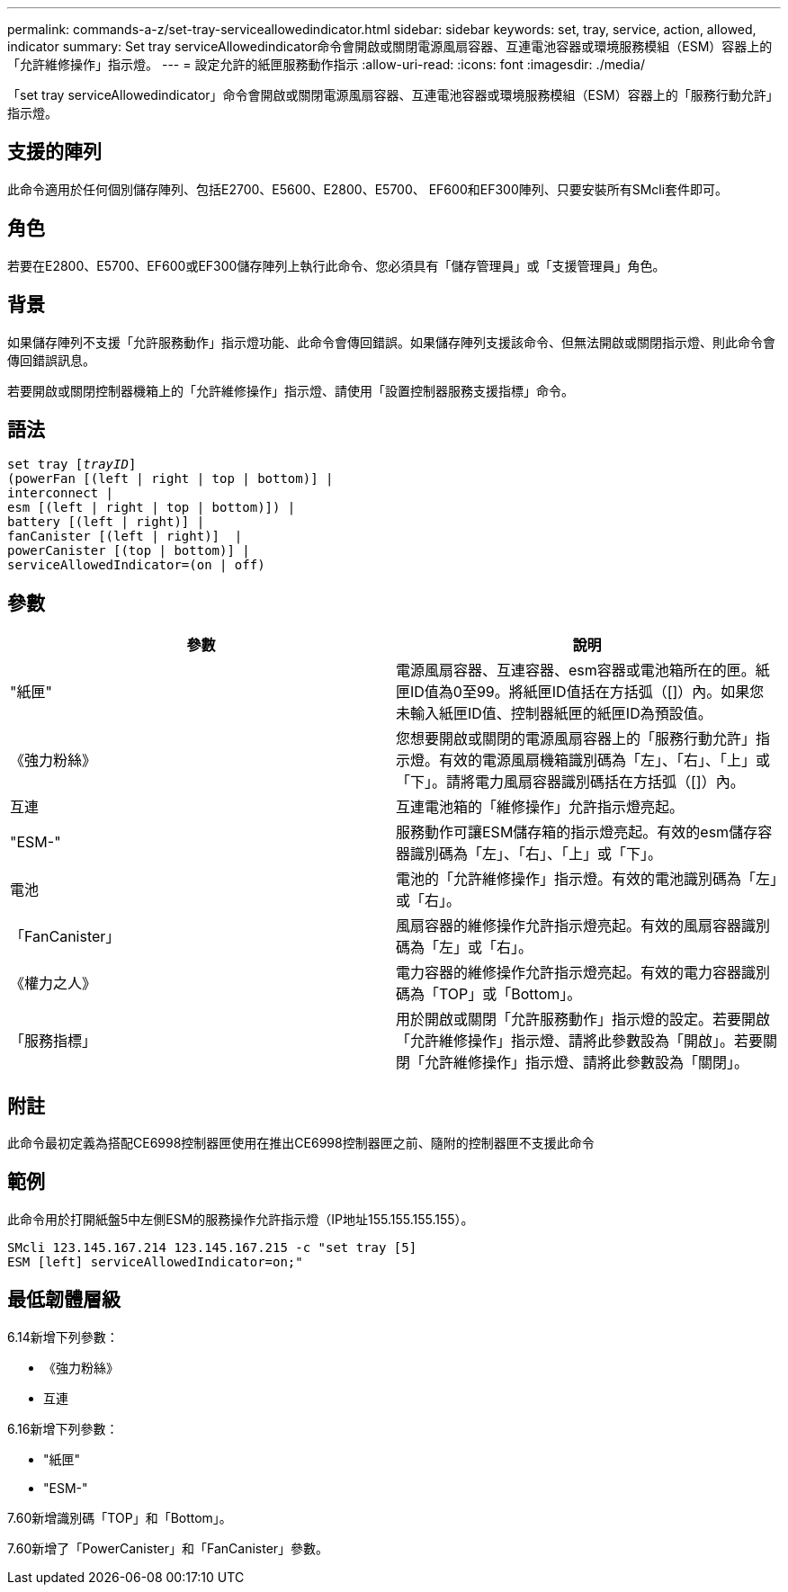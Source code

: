 ---
permalink: commands-a-z/set-tray-serviceallowedindicator.html 
sidebar: sidebar 
keywords: set, tray, service, action, allowed, indicator 
summary: Set tray serviceAllowedindicator命令會開啟或關閉電源風扇容器、互連電池容器或環境服務模組（ESM）容器上的「允許維修操作」指示燈。 
---
= 設定允許的紙匣服務動作指示
:allow-uri-read: 
:icons: font
:imagesdir: ./media/


[role="lead"]
「set tray serviceAllowedindicator」命令會開啟或關閉電源風扇容器、互連電池容器或環境服務模組（ESM）容器上的「服務行動允許」指示燈。



== 支援的陣列

此命令適用於任何個別儲存陣列、包括E2700、E5600、E2800、E5700、 EF600和EF300陣列、只要安裝所有SMcli套件即可。



== 角色

若要在E2800、E5700、EF600或EF300儲存陣列上執行此命令、您必須具有「儲存管理員」或「支援管理員」角色。



== 背景

如果儲存陣列不支援「允許服務動作」指示燈功能、此命令會傳回錯誤。如果儲存陣列支援該命令、但無法開啟或關閉指示燈、則此命令會傳回錯誤訊息。

若要開啟或關閉控制器機箱上的「允許維修操作」指示燈、請使用「設置控制器服務支援指標」命令。



== 語法

[listing, subs="+macros"]
----
set tray pass:quotes[[_trayID_]]
(powerFan [(left | right | top | bottom)] |
interconnect |
esm [(left | right | top | bottom)]) |
battery [(left | right)] |
fanCanister [(left | right)]  |
powerCanister [(top | bottom)] |
serviceAllowedIndicator=(on | off)
----


== 參數

[cols="2*"]
|===
| 參數 | 說明 


 a| 
"紙匣"
 a| 
電源風扇容器、互連容器、esm容器或電池箱所在的匣。紙匣ID值為0至99。將紙匣ID值括在方括弧（[]）內。如果您未輸入紙匣ID值、控制器紙匣的紙匣ID為預設值。



 a| 
《強力粉絲》
 a| 
您想要開啟或關閉的電源風扇容器上的「服務行動允許」指示燈。有效的電源風扇機箱識別碼為「左」、「右」、「上」或「下」。請將電力風扇容器識別碼括在方括弧（[]）內。



 a| 
互連
 a| 
互連電池箱的「維修操作」允許指示燈亮起。



 a| 
"ESM-"
 a| 
服務動作可讓ESM儲存箱的指示燈亮起。有效的esm儲存容器識別碼為「左」、「右」、「上」或「下」。



 a| 
電池
 a| 
電池的「允許維修操作」指示燈。有效的電池識別碼為「左」或「右」。



 a| 
「FanCanister」
 a| 
風扇容器的維修操作允許指示燈亮起。有效的風扇容器識別碼為「左」或「右」。



 a| 
《權力之人》
 a| 
電力容器的維修操作允許指示燈亮起。有效的電力容器識別碼為「TOP」或「Bottom」。



 a| 
「服務指標」
 a| 
用於開啟或關閉「允許服務動作」指示燈的設定。若要開啟「允許維修操作」指示燈、請將此參數設為「開啟」。若要關閉「允許維修操作」指示燈、請將此參數設為「關閉」。

|===


== 附註

此命令最初定義為搭配CE6998控制器匣使用在推出CE6998控制器匣之前、隨附的控制器匣不支援此命令



== 範例

此命令用於打開紙盤5中左側ESM的服務操作允許指示燈（IP地址155.155.155.155）。

[listing]
----
SMcli 123.145.167.214 123.145.167.215 -c "set tray [5]
ESM [left] serviceAllowedIndicator=on;"
----


== 最低韌體層級

6.14新增下列參數：

* 《強力粉絲》
* 互連


6.16新增下列參數：

* "紙匣"
* "ESM-"


7.60新增識別碼「TOP」和「Bottom」。

7.60新增了「PowerCanister」和「FanCanister」參數。
